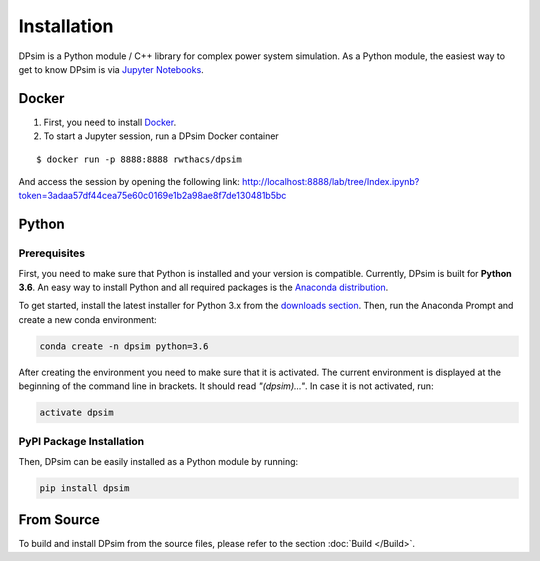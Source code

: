 Installation
============

DPsim is a Python module / C++ library for complex power system
simulation. As a Python module, the easiest way to get to know DPsim is
via `Jupyter Notebooks <https://jupyter-notebook-beginner-guide.readthedocs.io/en/latest/>`__.

Docker
------

1. First, you need to install `Docker <https://docs.docker.com/install/>`_.

2. To start a Jupyter session, run a DPsim Docker container

::

   $ docker run -p 8888:8888 rwthacs/dpsim

And access the session by opening the following link: http://localhost:8888/lab/tree/Index.ipynb?token=3adaa57df44cea75e60c0169e1b2a98ae8f7de130481b5bc

Python
------

Prerequisites
^^^^^^^^^^^^^

First, you need to make sure that Python is installed and your version is compatible.
Currently, DPsim is built for **Python 3.6**. 
An easy way to install Python and all required packages is the `Anaconda distribution <https://www.anaconda.com/>`_.

To get started, install the latest installer for Python 3.x from the `downloads section <https://www.anaconda.com/download/>`_.
Then, run the Anaconda Prompt and create a new conda environment:

.. code-block:: bash

	conda create -n dpsim python=3.6

After creating the environment you need to make sure that it is activated. 
The current environment is displayed at the beginning of the command line in brackets.
It should read *"(dpsim)..."*.
In case it is not activated, run:

.. code-block:: bash

	activate dpsim
	

PyPI Package Installation
^^^^^^^^^^^^^^^^^^^^^^^^^

Then, DPsim can be easily installed as a Python module by running:

.. code-block:: bash

	pip install dpsim


From Source
-----------

To build and install DPsim from the source files, please refer to the section :doc:`Build </Build>`.